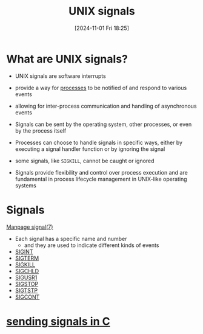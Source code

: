 :PROPERTIES:
:ID:       803429cd-01b2-4df5-89f7-1690db448346
:END:
#+title: UNIX signals
#+date: [2024-11-01 Fri 18:25]
#+startup: overview


* What are UNIX signals?
- UNIX signals are software interrupts
- provide a way for [[id:fdafc7dd-2495-46da-bfdf-d17c3199ca72][processes]] to be notified of and respond to various events
- allowing for inter-process communication and handling of asynchronous events
- Signals can be sent by the operating system, other processes, or even by the process itself

- Processes can choose to handle signals in specific ways, either by executing a signal handler function or by ignoring the signal
- some signals, like =SIGKILL=, cannot be caught or ignored
- Signals provide flexibility and control over process execution and are fundamental in process lifecycle management in UNIX-like operating systems

* Signals
[[https://man7.org/linux/man-pages/man7/signal.7.html][Manpage signal(7)]]
- Each signal has a specific name and number
  - and they are used to indicate different kinds of events
- [[id:e24065b5-abcd-4f99-af36-484f5d8560e5][SIGINT]]
- [[id:c68e0b56-9a40-499b-a65c-cda0b5708258][SIGTERM]]
- [[id:432e16cb-a6c0-4a54-860c-2c9392ced4ae][SIGKILL]]
- [[id:1f65227a-4ac7-4e03-8a6e-794fa7df7115][SIGCHLD]]
- [[id:fdff1c81-a2ab-4a09-ae11-36f512a5fb8f][SIGUSR1]]
- [[id:79c685dc-f0e3-452c-bb49-004e76e2d178][SIGSTOP]]
- [[id:6fd6386b-8504-4fcd-8efa-816b24a1d6a9][SIGTSTP]]
- [[id:156a6d79-9c3a-4bd1-abca-15d21cf70c1f][SIGCONT]]

* [[id:0186198f-d361-46a5-b079-4681ec2eecfd][sending signals in C]]

